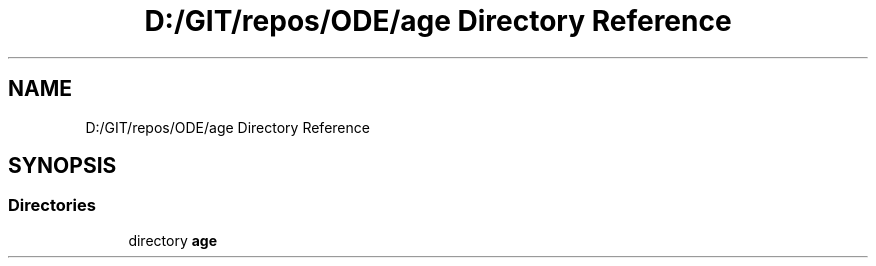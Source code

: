 .TH "D:/GIT/repos/ODE/age Directory Reference" 3 "Version 1" "ODE Framework" \" -*- nroff -*-
.ad l
.nh
.SH NAME
D:/GIT/repos/ODE/age Directory Reference
.SH SYNOPSIS
.br
.PP
.SS "Directories"

.in +1c
.ti -1c
.RI "directory \fBage\fP"
.br
.in -1c
